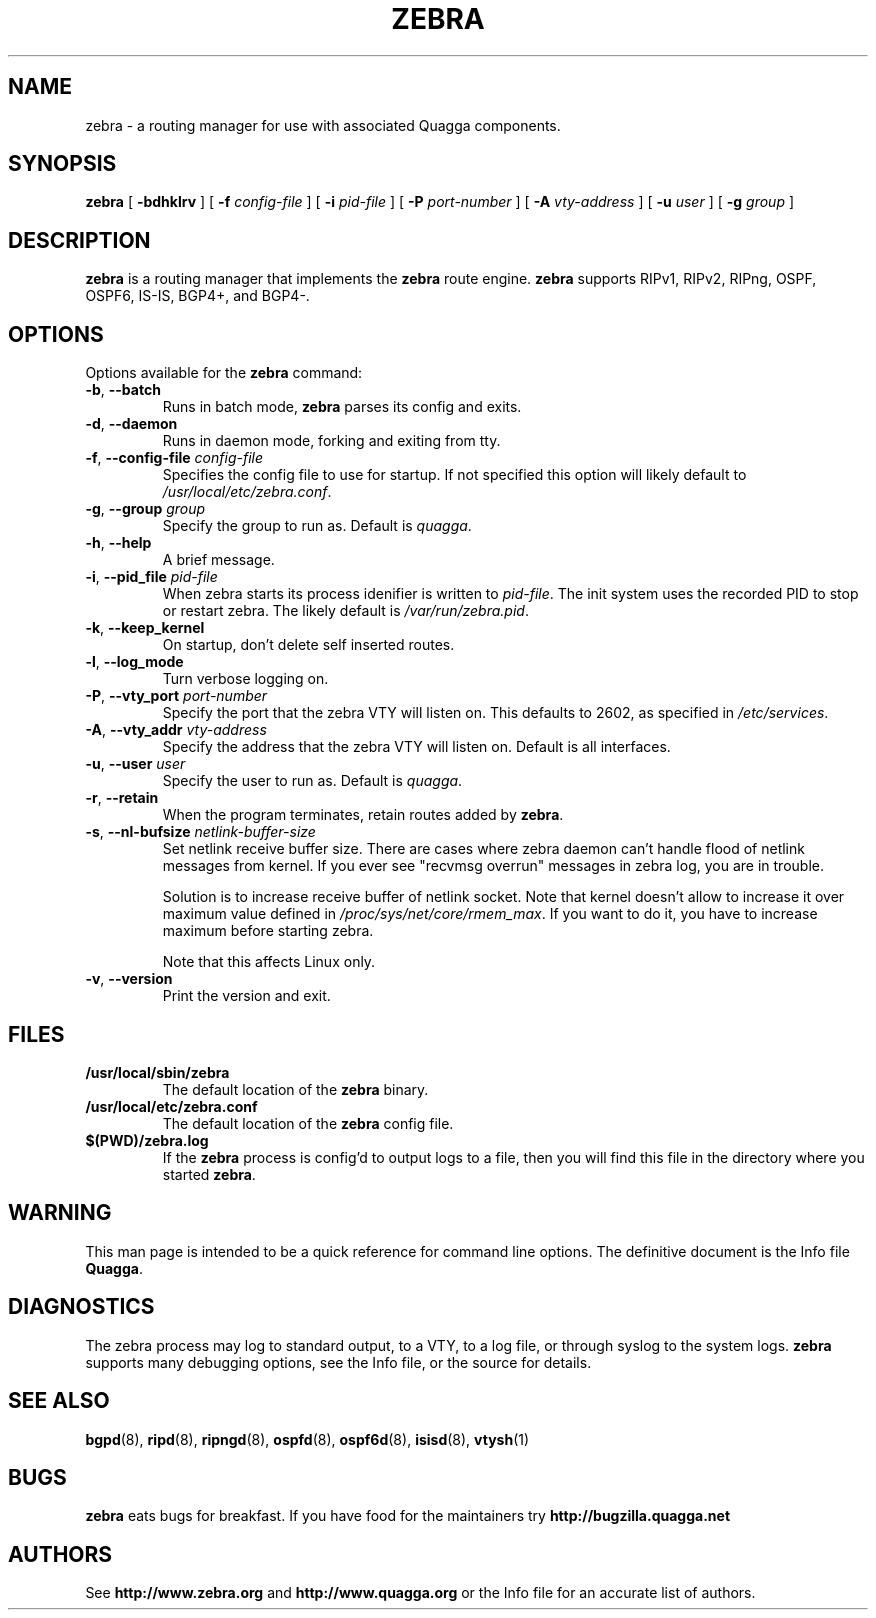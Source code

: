 .TH ZEBRA 8 "25 November 2004" "Zebra daemon" "Version 0.97.3"
.SH NAME
zebra \- a routing manager for use with associated Quagga components.
.SH SYNOPSIS
.B zebra
[
.B \-bdhklrv
] [
.B \-f
.I config-file
] [
.B \-i
.I pid-file
] [
.B \-P
.I port-number
] [
.B \-A
.I vty-address
] [
.B \-u
.I user
] [
.B \-g
.I group
]
.SH DESCRIPTION
.B zebra 
is a routing manager that implements the 
.B zebra
route engine.
.B zebra 
supports RIPv1, RIPv2, RIPng, OSPF, OSPF6, IS-IS, BGP4+, and BGP4-.
.SH OPTIONS
Options available for the
.B zebra
command:
.TP
\fB\-b\fR, \fB\-\-batch\fR
Runs in batch mode, \fBzebra\fR parses its config and exits.
.TP
\fB\-d\fR, \fB\-\-daemon\fR
Runs in daemon mode, forking and exiting from tty.
.TP
\fB\-f\fR, \fB\-\-config-file \fR\fIconfig-file\fR
Specifies the config file to use for startup. If not specified this
option will likely default to \fB\fI/usr/local/etc/zebra.conf\fR.
.TP
\fB\-g\fR, \fB\-\-group \fR\fIgroup\fR
Specify the group to run as. Default is \fIquagga\fR.
.TP
\fB\-h\fR, \fB\-\-help\fR
A brief message.
.TP
\fB\-i\fR, \fB\-\-pid_file \fR\fIpid-file\fR
When zebra starts its process idenifier is written to
\fB\fIpid-file\fR.  The init system uses the recorded PID to stop or
restart zebra.  The likely default is \fB\fI/var/run/zebra.pid\fR.
.TP
\fB\-k\fR, \fB\-\-keep_kernel\fR
On startup, don't delete self inserted routes.
.TP
\fB\-l\fR, \fB\-\-log_mode\fR
Turn verbose logging on.
.TP
\fB\-P\fR, \fB\-\-vty_port \fR\fIport-number\fR 
Specify the port that the zebra VTY will listen on. This defaults to
2602, as specified in \fB\fI/etc/services\fR.
.TP
\fB\-A\fR, \fB\-\-vty_addr \fR\fIvty-address\fR
Specify the address that the zebra VTY will listen on. Default is all
interfaces.
.TP
\fB\-u\fR, \fB\-\-user \fR\fIuser\fR
Specify the user to run as. Default is \fIquagga\fR.
.TP
\fB\-r\fR, \fB\-\-retain\fR 
When the program terminates, retain routes added by \fBzebra\fR.
.TP
\fB\-s\fR, \fB\-\-nl-bufsize \fR\fInetlink-buffer-size\fR
Set netlink receive buffer size. There are cases where zebra daemon can't
handle flood of netlink messages from kernel. If you ever see "recvmsg overrun"
messages in zebra log, you are in trouble.

Solution is to increase receive buffer of netlink socket. Note that kernel
doesn't allow to increase it over maximum value defined in
\fI/proc/sys/net/core/rmem_max\fR. If you want to do it, you have to increase
maximum before starting zebra.

Note that this affects Linux only.
.TP
\fB\-v\fR, \fB\-\-version\fR
Print the version and exit.
.SH FILES
.TP
.BI /usr/local/sbin/zebra
The default location of the 
.B zebra
binary.
.TP
.BI /usr/local/etc/zebra.conf
The default location of the 
.B zebra
config file.
.TP
.BI $(PWD)/zebra.log 
If the 
.B zebra
process is config'd to output logs to a file, then you will find this
file in the directory where you started \fBzebra\fR.
.SH WARNING
This man page is intended to be a quick reference for command line
options. The definitive document is the Info file \fBQuagga\fR.
.SH DIAGNOSTICS
The zebra process may log to standard output, to a VTY, to a log
file, or through syslog to the system logs. \fBzebra\fR supports many
debugging options, see the Info file, or the source for details.
.SH "SEE ALSO"
.BR bgpd (8),
.BR ripd (8),
.BR ripngd (8),
.BR ospfd (8),
.BR ospf6d (8),
.BR isisd (8),
.BR vtysh (1)
.SH BUGS
.B zebra
eats bugs for breakfast. If you have food for the maintainers try
.BI http://bugzilla.quagga.net
.SH AUTHORS
See
.BI http://www.zebra.org
and
.BI http://www.quagga.org
or the Info file for an accurate list of authors.

